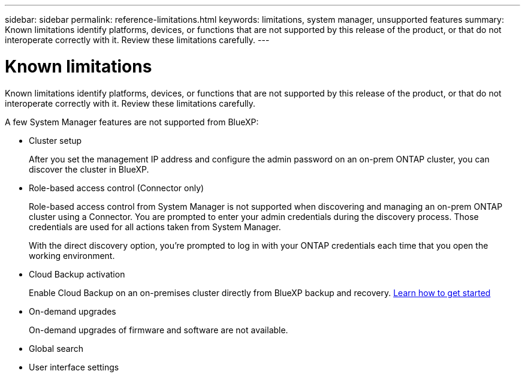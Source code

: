---
sidebar: sidebar
permalink: reference-limitations.html
keywords: limitations, system manager, unsupported features
summary: Known limitations identify platforms, devices, or functions that are not supported by this release of the product, or that do not interoperate correctly with it. Review these limitations carefully.
---

= Known limitations
:hardbreaks:
:nofooter:
:icons: font
:linkattrs:
:imagesdir: ./media/

[.lead]
Known limitations identify platforms, devices, or functions that are not supported by this release of the product, or that do not interoperate correctly with it. Review these limitations carefully.

A few System Manager features are not supported from BlueXP:

* Cluster setup
+
After you set the management IP address and configure the admin password on an on-prem ONTAP cluster, you can discover the cluster in BlueXP.

* Role-based access control (Connector only)
+
Role-based access control from System Manager is not supported when discovering and managing an on-prem ONTAP cluster using a Connector. You are prompted to enter your admin credentials during the discovery process. Those credentials are used for all actions taken from System Manager.
+
With the direct discovery option, you're prompted to log in with your ONTAP credentials each time that you open the working environment.

* Cloud Backup activation
+
Enable Cloud Backup on an on-premises cluster directly from BlueXP backup and recovery. https://docs.netapp.com/us-en/cloud-manager-backup-restore/concept-ontap-backup-to-cloud.html[Learn how to get started^]

* On-demand upgrades
+
On-demand upgrades of firmware and software are not available.

* Global search

* User interface settings
